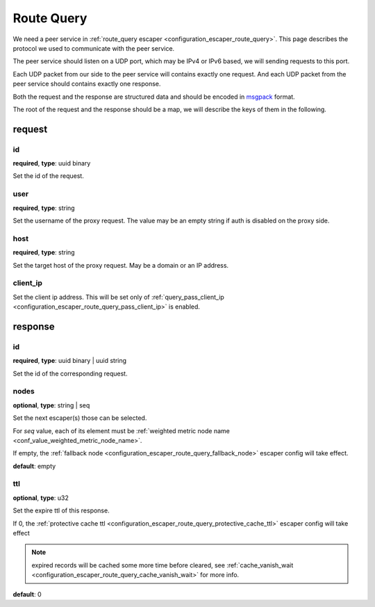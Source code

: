 .. _protocol_helper_route_query:

===========
Route Query
===========

We need a peer service in :ref:`route_query escaper <configuration_escaper_route_query>`. This page describes the
protocol we used to communicate with the peer service.

The peer service should listen on a UDP port, which may be IPv4 or IPv6 based, we will sending requests to this port.

Each UDP packet from our side to the peer service will contains exactly one request. And each UDP packet from the peer
service should contains exactly one response.

Both the request and the response are structured data and should be encoded in `msgpack`_ format.

.. _msgpack: https://msgpack.org/

The root of the request and the response should be a map, we will describe the keys of them in the following.

request
=======

id
--

**required**, **type**: uuid binary

Set the id of the request.

user
----

**required**, **type**: string

Set the username of the proxy request. The value may be an empty string if auth is disabled on the proxy side.

host
----

**required**, **type**: string

Set the target host of the proxy request. May be a domain or an IP address.

client_ip
---------

Set the client ip address. This will be set only of :ref:`query_pass_client_ip <configuration_escaper_route_query_pass_client_ip>` is enabled.

response
========

id
--

**required**, **type**: uuid binary | uuid string

Set the id of the corresponding request.

nodes
-----

**optional**, **type**: string | seq

Set the next escaper(s) those can be selected.

For *seq* value, each of its element must be :ref:`weighted metric node name <conf_value_weighted_metric_node_name>`.

If empty, the :ref:`fallback node <configuration_escaper_route_query_fallback_node>` escaper config will take effect.

**default**: empty

ttl
---

**optional**, **type**: u32

Set the expire ttl of this response.

If 0, the :ref:`protective cache ttl <configuration_escaper_route_query_protective_cache_ttl>` escaper config will
take effect

.. note:: expired records will be cached some more time before cleared, see
 :ref:`cache_vanish_wait <configuration_escaper_route_query_cache_vanish_wait>` for more info.

**default**: 0
